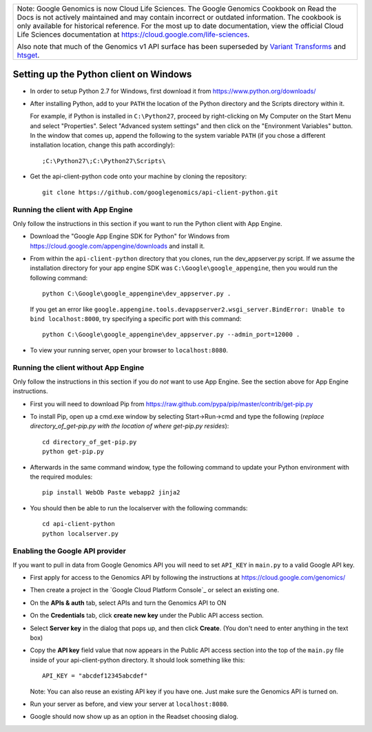 +--------------------------------------------------------------------------------------------------------------+
| Note: Google Genomics is now Cloud Life Sciences.                                                            |       
| The Google Genomics Cookbook on Read the Docs is not actively                                                |
| maintained and may contain incorrect or outdated information.                                                |
| The cookbook is only available for historical reference. For                                                 |
| the most up to date documentation, view the official Cloud                                                   |
| Life Sciences documentation at https://cloud.google.com/life-sciences.                                       |
|                                                                                                              |
| Also note that much of the Genomics v1 API surface has been                                                  |
| superseded by `Variant Transforms <https://cloud.google.com/life-sciences/docs/how-tos/variant-transforms>`_ |
| and `htsget <https://cloud.google.com/life-sciences/docs/how-tos/reading-data-htsget>`_.                     |
+--------------------------------------------------------------------------------------------------------------+
Setting up the Python client on Windows
---------------------------------------

* In order to setup Python 2.7 for Windows, first download it from
  https://www.python.org/downloads/

* After installing Python, add to your ``PATH`` the location of the Python
  directory and the Scripts directory within it.

  For example, if Python is installed in ``C:\Python27``,
  proceed by right-clicking on My Computer on the Start Menu and select "Properties".
  Select "Advanced system settings" and then click on the "Environment Variables" button.
  In the window that comes up, append the following to the system variable ``PATH``
  (if you chose a different installation location, change this path accordingly)::

  ;C:\Python27\;C:\Python27\Scripts\

* Get the api-client-python code onto your machine by cloning the repository::

    git clone https://github.com/googlegenomics/api-client-python.git


Running the client with App Engine
~~~~~~~~~~~~~~~~~~~~~~~~~~~~~~~~~~
Only follow the instructions in this section if you want to run the Python client with App Engine.

* Download the "Google App Engine SDK for Python" for Windows from
  https://cloud.google.com/appengine/downloads and install it.

* From within the ``api-client-python`` directory that you clones, run the dev_appserver.py script.
  If we assume the installation directory for your app engine SDK was ``C:\Google\google_appengine``,
  then you would run the following command::

    python C:\Google\google_appengine\dev_appserver.py .

  If you get an error like ``google.appengine.tools.devappserver2.wsgi_server.BindError: Unable to bind localhost:8000``,
  try specifying a specific port with this command::

    python C:\Google\google_appengine\dev_appserver.py --admin_port=12000 .

* To view your running server, open your browser to ``localhost:8080``.


Running the client without App Engine
~~~~~~~~~~~~~~~~~~~~~~~~~~~~~~~~~~~~~
Only follow the instructions in this section if you do *not* want to use App Engine.
See the section above for App Engine instructions.

* First you will need to download Pip from https://raw.github.com/pypa/pip/master/contrib/get-pip.py

* To install Pip, open up a cmd.exe window by selecting Start->Run->cmd and type the following
  (*replace directory_of_get-pip.py with the location of where get-pip.py resides*)::

    cd directory_of_get-pip.py
    python get-pip.py

* Afterwards in the same command window, type the following command to update
  your Python environment with the required modules::

    pip install WebOb Paste webapp2 jinja2

* You should then be able to run the localserver with the following commands::

    cd api-client-python
    python localserver.py


Enabling the Google API provider
~~~~~~~~~~~~~~~~~~~~~~~~~~~~~~~~

If you want to pull in data from Google Genomics API you will need to set
``API_KEY`` in ``main.py`` to a valid Google API key.

* First apply for access to the Genomics API by following the instructions at
  https://cloud.google.com/genomics/

* Then create a project in the
  `Google Cloud Platform Console`_
  or select an existing one.

* On the **APIs & auth** tab, select APIs and turn the Genomics API to ON

* On the **Credentials** tab, click **create new key** under
  the Public API access section.

* Select **Server key** in the dialog that pops up, and then click **Create**.
  (You don't need to enter anything in the text box)

* Copy the **API key** field value that now appears in the Public API access
  section into the top of the ``main.py`` file inside of your api-client-python directory.
  It should look something like this::

    API_KEY = "abcdef12345abcdef"


  Note: You can also reuse an existing API key if you have one.
  Just make sure the Genomics API is turned on.

* Run your server as before, and view your server at ``localhost:8080``.

* Google should now show up as an option in the Readset choosing dialog.
